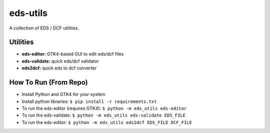 eds-utils
=========

A collection of EDS / DCF utilities.

Utilities
---------

- **eds-editor:** GTK4-based GUI to edit eds/dcf files
- **eds-validate:** quick eds/dcf validator
- **eds2dcf:** quick eds to dcf converter


How To Run (From Repo)
----------------------

- Install Python and GTK4 for your system
- Install python libraries: ``$ pip install -r requirements.txt``
- To run the eds-editor (requires GTK4): ``$ python -m eds_utils eds-editor``
- To run the eds-validate: ``$ python -m eds_utils eds-validate EDS_FILE``
- To run the eds-editor: ``$ python -m eds_utils eds2dcf EDS_FILE DCF_FILE``
